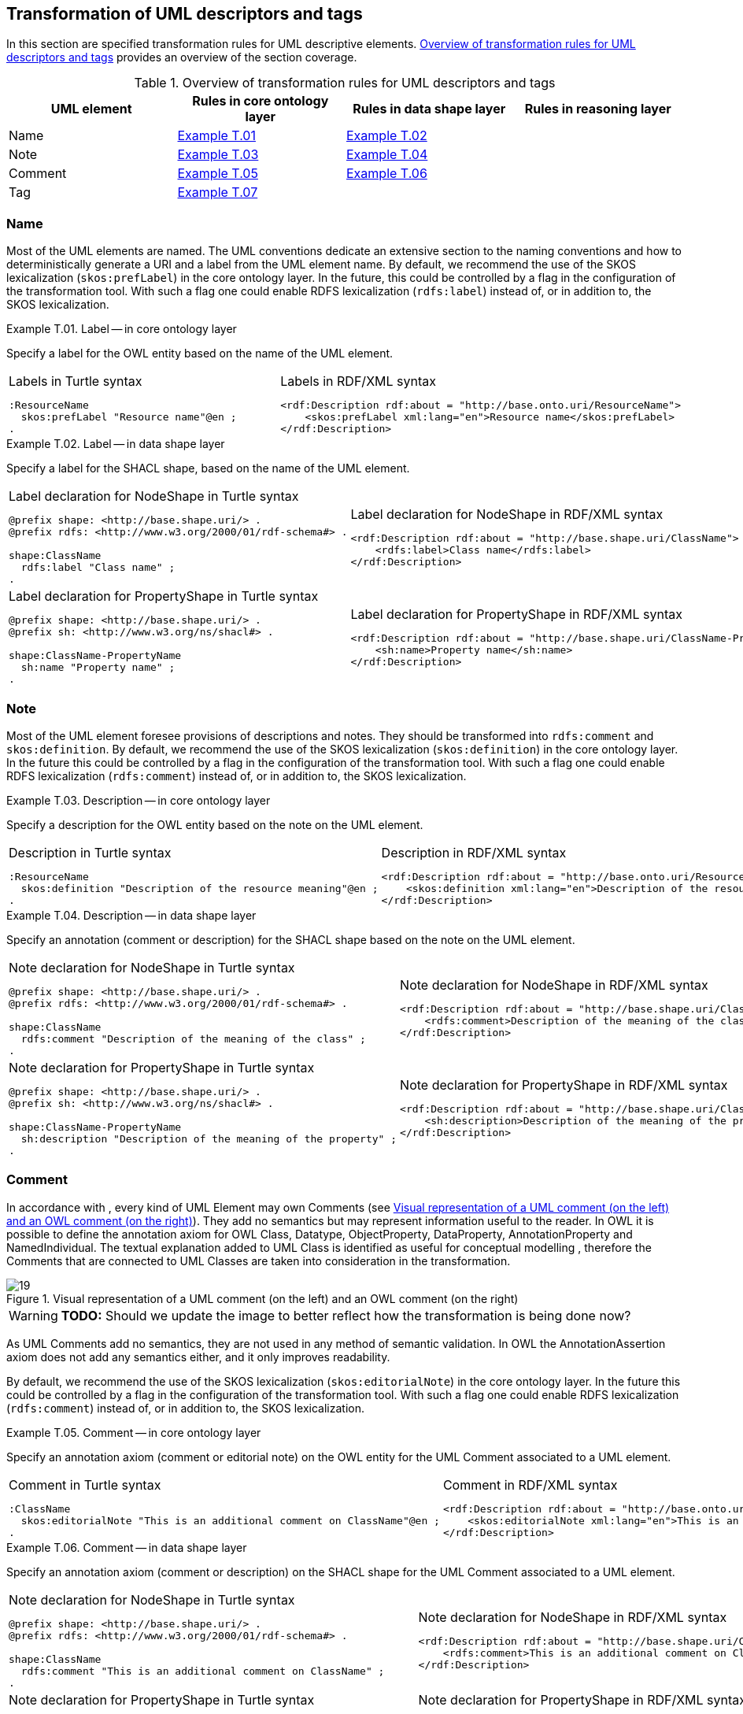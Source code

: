 [[sec:tran-rules4]]
== Transformation of UML descriptors and tags

In this section are specified transformation rules for UML descriptive elements. <<tab:descriptiors-overview>> provides an overview of the section coverage.

[[tab:descriptiors-overview]]
.Overview of transformation rules for UML descriptors and tags
[cols="<,<,<,<",options="header",]
|===
|UML element |Rules in core ontology layer |Rules in data shape layer |Rules in reasoning layer
|Name |<<rule:element-label-core>> |<<rule:element-label-ds>> |
|Note |<<rule:element-definition-core>> |<<rule:element-definition-ds>> |
|Comment |<<rule:element-external-comment-core>> |<<rule:element-external-comment-ds>> |
|Tag |<<rule:element-tag-core>> | |
|===

=== Name

Most of the UML elements are named. The UML conventions dedicate an extensive section to the naming conventions and how to deterministically generate a URI and a label from the UML element name. By default, we recommend the use of the SKOS lexicalization (`skos:prefLabel`) in the core ontology layer. In the future, this could be controlled by a flag in the configuration of the transformation tool. With such a flag one could enable RDFS lexicalization (`rdfs:label`) instead of, or in addition to, the SKOS lexicalization.


[#rule:element-label-core,source,XML,caption='',title='{example-caption} {counter:rule-cnt:T.01}. Label -- in core ontology layer',reftext='{example-caption} {rule-cnt}']
====
Specify a label for the OWL entity based on the name of the UML element.
====

[cols="a,a", options="noheader"]
|===
|
.Labels in Turtle syntax
[source,Turtle]
----
:ResourceName
  skos:prefLabel "Resource name"@en ;
.
----
|
.Labels in RDF/XML syntax
[source,XML]
----
<rdf:Description rdf:about = "http://base.onto.uri/ResourceName">
    <skos:prefLabel xml:lang="en">Resource name</skos:prefLabel>
</rdf:Description>
----
|===


[#rule:element-label-ds,source,XML,caption='',title='{example-caption} {counter:rule-cnt:T.01}. Label -- in data shape layer',reftext='{example-caption} {rule-cnt}']
====
Specify a label for the SHACL shape, based on the name of the UML element.
====

[cols="a,a", options="noheader"]
|===
|
.Label declaration for NodeShape in Turtle syntax
[source,Turtle]
----
@prefix shape: <http://base.shape.uri/> .
@prefix rdfs: <http://www.w3.org/2000/01/rdf-schema#> .

shape:ClassName
  rdfs:label "Class name" ;
.
----
|
.Label declaration for NodeShape in RDF/XML syntax
[source,XML]
----
<rdf:Description rdf:about = "http://base.shape.uri/ClassName">
    <rdfs:label>Class name</rdfs:label>
</rdf:Description>
----

|
.Label declaration for PropertyShape in Turtle syntax
[source,Turtle]
----
@prefix shape: <http://base.shape.uri/> .
@prefix sh: <http://www.w3.org/ns/shacl#> .

shape:ClassName-PropertyName
  sh:name "Property name" ;
.
----
|
.Label declaration for PropertyShape in RDF/XML syntax
[source,XML]
----
<rdf:Description rdf:about = "http://base.shape.uri/ClassName-PropertyName">
    <sh:name>Property name</sh:name>
</rdf:Description>
----
|===

=== Note

Most of the UML element foresee provisions of descriptions and notes. They should be transformed into `rdfs:comment` and `skos:definition`.
By default, we recommend the use of the SKOS lexicalization (`skos:definition`) in the core ontology layer. In the future this could be controlled by a flag in the configuration of the transformation tool. With such a flag one could enable RDFS lexicalization (`rdfs:comment`) instead of, or in addition to, the SKOS lexicalization.


[#rule:element-definition-core,source,XML,caption='',title='{example-caption} {counter:rule-cnt:D.1}. Description -- in core ontology layer',reftext='{example-caption} {rule-cnt}']
====
Specify a description for the OWL entity based on the note on the UML element.
====

[cols="a,a", options="noheader"]
|===
|
.Description in Turtle syntax
[source,Turtle]
----
:ResourceName
  skos:definition "Description of the resource meaning"@en ;
.
----
|
.Description in RDF/XML syntax
[source,XML]
----
<rdf:Description rdf:about = "http://base.onto.uri/ResourceName">
    <skos:definition xml:lang="en">Description of the resource meaning</skos:definition>
</rdf:Description>
----
|===


[#rule:element-definition-ds,source,XML,caption='',title='{example-caption} {counter:rule-cnt:D.1}. Description -- in data shape layer',reftext='{example-caption} {rule-cnt}']
====
Specify an annotation (comment or description) for the SHACL shape based on the note on the UML element.
====

[cols="a,a", options="noheader"]
|===
|
.Note declaration for NodeShape in Turtle syntax
[source,Turtle]
----
@prefix shape: <http://base.shape.uri/> .
@prefix rdfs: <http://www.w3.org/2000/01/rdf-schema#> .

shape:ClassName
  rdfs:comment "Description of the meaning of the class" ;
.
----
|
.Note declaration for NodeShape in RDF/XML syntax
[source,XML]
----
<rdf:Description rdf:about = "http://base.shape.uri/ClassName">
    <rdfs:comment>Description of the meaning of the class</rdfs:comment>
</rdf:Description>
----

|
.Note declaration for PropertyShape in Turtle syntax
[source,Turtle]
----
@prefix shape: <http://base.shape.uri/> .
@prefix sh: <http://www.w3.org/ns/shacl#> .

shape:ClassName-PropertyName
  sh:description "Description of the meaning of the property" ;
.
----
|
.Note declaration for PropertyShape in RDF/XML syntax
[source,XML]
----
<rdf:Description rdf:about = "http://base.shape.uri/ClassName-PropertyName">
    <sh:description>Description of the meaning of the property</sh:description>
</rdf:Description>
----
|===


=== Comment

In accordance with , every kind of UML Element may own Comments (see <<fig:comment-visual>>). They add no semantics but may represent information useful to the reader. In OWL it is possible to define the annotation axiom for OWL Class, Datatype, ObjectProperty, DataProperty, AnnotationProperty and NamedIndividual. The textual explanation added to UML Class is identified as useful for conceptual modelling , therefore the Comments that are connected to UML Classes are taken into consideration in the transformation.


.Visual representation of a UML comment (on the left) and an OWL comment (on the right)
[#fig:comment-visual]
image::f19.png[19]
WARNING: **TODO:** Should we update the image to better reflect how the transformation is being done now?

As UML Comments add no semantics, they are not used in any method of semantic validation. In OWL the AnnotationAssertion axiom does not add any semantics either, and it only improves readability.

By default, we recommend the use of the SKOS lexicalization (`skos:editorialNote`) in the core ontology layer. In the future this could be controlled by a flag in the configuration of the transformation tool. With such a flag one could enable RDFS lexicalization (`rdfs:comment`) instead of, or in addition to, the SKOS lexicalization.


[#rule:element-external-comment-core,source,XML,caption='',title='{example-caption} {counter:rule-cnt:D.1}. Comment -- in core ontology layer',reftext='{example-caption} {rule-cnt}']
====
Specify an annotation axiom (comment or editorial note) on the OWL entity for the UML Comment associated to a UML element.
====

[cols="a,a", options="noheader"]
|===
|
.Comment in Turtle syntax
[source,Turtle]
----
:ClassName
  skos:editorialNote "This is an additional comment on ClassName"@en ;
.
----
|
.Comment in RDF/XML syntax
[source,XML]
----
<rdf:Description rdf:about = "http://base.onto.uri/ClassName">
    <skos:editorialNote xml:lang="en">This is an additional comment on ClassName</skos:editorialNote>
</rdf:Description>
----
|===


[#rule:element-external-comment-ds,source,XML,caption='',title='{example-caption} {counter:rule-cnt:D.1}. Comment -- in data shape layer',reftext='{example-caption} {rule-cnt}']
====
Specify an annotation axiom (comment or description) on the SHACL shape for the UML Comment associated to a UML element.
====

[cols="a,a", options="noheader"]
|===
|
.Note declaration for NodeShape in Turtle syntax
[source,Turtle]
----
@prefix shape: <http://base.shape.uri/> .
@prefix rdfs: <http://www.w3.org/2000/01/rdf-schema#> .

shape:ClassName
  rdfs:comment "This is an additional comment on ClassName" ;
.
----
|
.Note declaration for NodeShape in RDF/XML syntax
[source,XML]
----
<rdf:Description rdf:about = "http://base.shape.uri/ClassName">
    <rdfs:comment>This is an additional comment on ClassName</rdfs:comment>
</rdf:Description>
----

|
.Note declaration for PropertyShape in Turtle syntax
[source,Turtle]
----
@prefix shape: <http://base.shape.uri/> .
@prefix sh: <http://www.w3.org/ns/shacl#> .
@prefix rdfs: <http://www.w3.org/2000/01/rdf-schema#> .

shape:ClassName-PropertyName
  sh:description "This is an additional comment on PropertyName" ;
.
----
|
.Note declaration for PropertyShape in RDF/XML syntax
[source,XML]
----
<rdf:Description rdf:about = "http://base.shape.uri/ClassName-PropertyName">
    <sh:description>This is an additional comment on PropertyName</sh:description>
</rdf:Description>
----
WARNING: *QUESTION:* should we use here `rdfs:comment` instead of adding a second value to `sh:description`?
|===


WARNING: TODO: Discuss whether we should include language tags (by default, or if explicitly specified in the model, or if controlled by configuration)?

=== Tags

Any UML element can have additional information provided by means of tags, represented by UML Tag elements. Such tags should be transformed into annotation on the RDF resource representing the UML element (e.g. Class, Attribute, Connector). The language tags that are provided on the tag, can be used to generate multilingual ontologies/specifications. For example, the highlighted elements in <<fig:transf-tag-marked>> would be transformed in the following Turtle statement `epo:Procedure skos:definition "this is the definition in French"@fr .`

.Example depicting the specification of UML tags
[#fig:transf-tag-marked]
image::transf-tags-marked.png[20]

[TIP]
The generation of annotations from tags could be controlled by a flag in the configuration of the transformation tool.

[#rule:element-tag-core,source,XML,caption='',title='{example-caption} {counter:rule-cnt:D.1}. Tag -- in core ontology layer',reftext='{example-caption} {rule-cnt}']
====
Specify an annotation axiom on the OWL entity for each UML Tag associated to a UML element. If a tag has an associated language tag, it should be attached to the value.
====

[cols="a,a", options="noheader"]
|===
|
.Tags in Turtle syntax
[source,Turtle]
----
:ClassName
  tagName "tag value"@langTag ;
.
----
|
.Tags in RDF/XML syntax
[source,XML]
----
<rdf:Description rdf:about = "http://base.onto.uri/ClassName">
    <tagName xml:lang="langTag">tag value</tagName>
</rdf:Description>
----
|===
